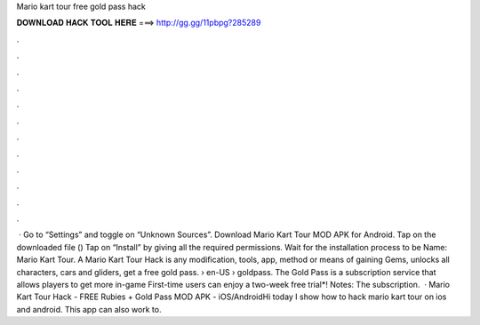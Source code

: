 Mario kart tour free gold pass hack

𝐃𝐎𝐖𝐍𝐋𝐎𝐀𝐃 𝐇𝐀𝐂𝐊 𝐓𝐎𝐎𝐋 𝐇𝐄𝐑𝐄 ===> http://gg.gg/11pbpg?285289

.

.

.

.

.

.

.

.

.

.

.

.

 · Go to “Settings” and toggle on “Unknown Sources”. Download Mario Kart Tour MOD APK for Android. Tap on the downloaded file () Tap on “Install” by giving all the required permissions. Wait for the installation process to be  Name: Mario Kart Tour. A Mario Kart Tour Hack is any modification, tools, app, method or means of gaining Gems, unlocks all characters, cars and gliders, get a free gold pass.  › en-US › goldpass. The Gold Pass is a subscription service that allows players to get more in-game First-time users can enjoy a two-week free trial*! Notes: The subscription.  · Mario Kart Tour Hack - FREE Rubies + Gold Pass MOD APK - iOS/AndroidHi today I show how to hack mario kart tour on ios and android. This app can also work to.